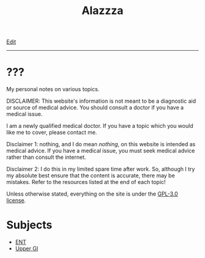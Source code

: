 #+TITLE: Alazzza

[[https://github.com/alazzza/alazzza.github.io/edit/main/src/index.org][Edit]]

-----

* ???
:PROPERTIES:
:CUSTOM_ID: about
:END:

My personal notes on various topics.

DISCLAIMER: This website's information is not meant to be a diagnostic aid or source of medical advice. You should consult a doctor if you have a medical issue. 

I am a newly qualified medical doctor. If you have a topic which you would like me to cover, please contact me.

Disclaimer 1: nothing, and I do mean /nothing/, on this website is intended as medical advice. If you have a medical issue, you must seek medical advice rather than consult the internet.

Disclaimer 2: I do this in my limited spare time after work. So, although I try my absolute best ensure that the content is accurate, there may be mistakes. Refer to the resources listed at the end of each topic!

Unless otherwise stated, everything on the site is under the [[https://raw.githubusercontent.com/alazzza/alazzza.github.io/refs/heads/main/LICENSE][GPL-3.0 license]].


* Subjects
:PROPERTIES:
:CUSTOM_ID: subjects
:END:

- [[file:./ent/index.org][ENT]]
- [[file:./ugi/index.org][Upper GI]]

